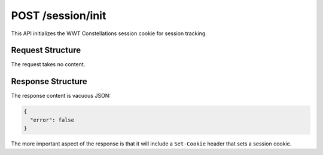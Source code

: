 .. _endpoint-POST-session-init:

==================
POST /session/init
==================

This API initializes the WWT Constellations session cookie for session tracking.


Request Structure
=================

The request takes no content.


Response Structure
==================

The response content is vacuous JSON:

.. code-block:: javascript

  {
    "error": false
  }

The more important aspect of the response is that it will include a
``Set-Cookie`` header that sets a session cookie.
